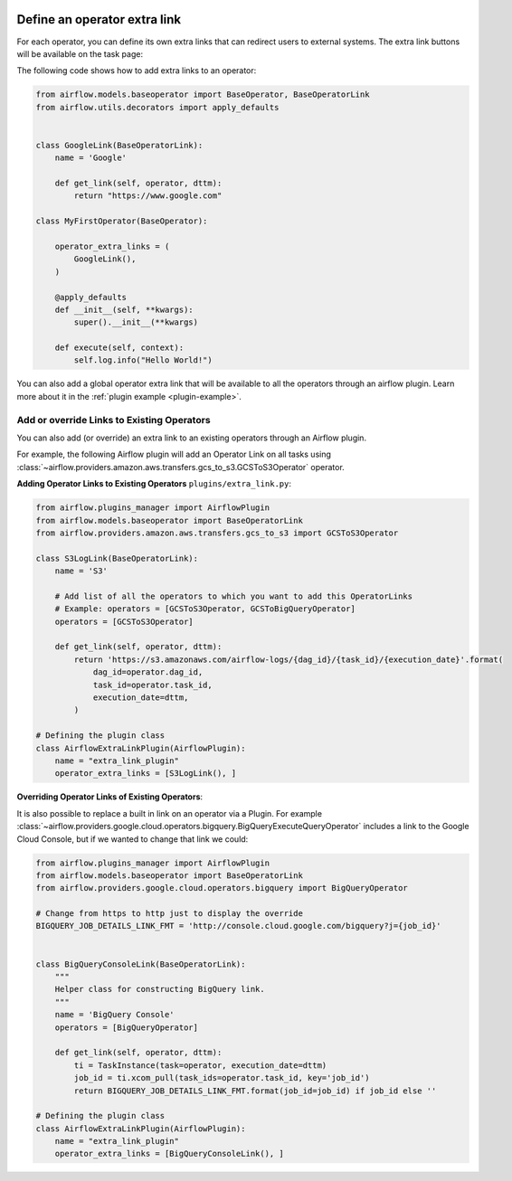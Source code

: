  .. Licensed to the Apache Software Foundation (ASF) under one
    or more contributor license agreements.  See the NOTICE file
    distributed with this work for additional information
    regarding copyright ownership.  The ASF licenses this file
    to you under the Apache License, Version 2.0 (the
    "License"); you may not use this file except in compliance
    with the License.  You may obtain a copy of the License at

 ..   http://www.apache.org/licenses/LICENSE-2.0

 .. Unless required by applicable law or agreed to in writing,
    software distributed under the License is distributed on an
    "AS IS" BASIS, WITHOUT WARRANTIES OR CONDITIONS OF ANY
    KIND, either express or implied.  See the License for the
    specific language governing permissions and limitations
    under the License.




Define an operator extra link
=============================

For each operator, you can define its own extra links that can
redirect users to external systems. The extra link buttons
will be available on the task page:

.. image:: ../img/operator_extra_link.png

The following code shows how to add extra links to an operator:

.. code-block:: python

    from airflow.models.baseoperator import BaseOperator, BaseOperatorLink
    from airflow.utils.decorators import apply_defaults


    class GoogleLink(BaseOperatorLink):
        name = 'Google'

        def get_link(self, operator, dttm):
            return "https://www.google.com"

    class MyFirstOperator(BaseOperator):

        operator_extra_links = (
            GoogleLink(),
        )

        @apply_defaults
        def __init__(self, **kwargs):
            super().__init__(**kwargs)

        def execute(self, context):
            self.log.info("Hello World!")

You can also add a global operator extra link that will be available to
all the operators through an airflow plugin. Learn more about it in the
:ref:`plugin example <plugin-example>`.


Add or override Links to Existing Operators
-------------------------------------------

You can also add (or override) an extra link to an existing operators
through an Airflow plugin.

For example, the following Airflow plugin will add an Operator Link on all
tasks using :class:`~airflow.providers.amazon.aws.transfers.gcs_to_s3.GCSToS3Operator` operator.

**Adding Operator Links to Existing Operators**
``plugins/extra_link.py``:

.. code-block:: python

  from airflow.plugins_manager import AirflowPlugin
  from airflow.models.baseoperator import BaseOperatorLink
  from airflow.providers.amazon.aws.transfers.gcs_to_s3 import GCSToS3Operator

  class S3LogLink(BaseOperatorLink):
      name = 'S3'

      # Add list of all the operators to which you want to add this OperatorLinks
      # Example: operators = [GCSToS3Operator, GCSToBigQueryOperator]
      operators = [GCSToS3Operator]

      def get_link(self, operator, dttm):
          return 'https://s3.amazonaws.com/airflow-logs/{dag_id}/{task_id}/{execution_date}'.format(
              dag_id=operator.dag_id,
              task_id=operator.task_id,
              execution_date=dttm,
          )

  # Defining the plugin class
  class AirflowExtraLinkPlugin(AirflowPlugin):
      name = "extra_link_plugin"
      operator_extra_links = [S3LogLink(), ]



**Overriding Operator Links of Existing Operators**:

It is also possible to replace a built in link on an operator via a Plugin. For example
:class:`~airflow.providers.google.cloud.operators.bigquery.BigQueryExecuteQueryOperator` includes a link to the Google Cloud
Console, but if we wanted to change that link we could:

.. code-block:: python

    from airflow.plugins_manager import AirflowPlugin
    from airflow.models.baseoperator import BaseOperatorLink
    from airflow.providers.google.cloud.operators.bigquery import BigQueryOperator

    # Change from https to http just to display the override
    BIGQUERY_JOB_DETAILS_LINK_FMT = 'http://console.cloud.google.com/bigquery?j={job_id}'


    class BigQueryConsoleLink(BaseOperatorLink):
        """
        Helper class for constructing BigQuery link.
        """
        name = 'BigQuery Console'
        operators = [BigQueryOperator]

        def get_link(self, operator, dttm):
            ti = TaskInstance(task=operator, execution_date=dttm)
            job_id = ti.xcom_pull(task_ids=operator.task_id, key='job_id')
            return BIGQUERY_JOB_DETAILS_LINK_FMT.format(job_id=job_id) if job_id else ''

    # Defining the plugin class
    class AirflowExtraLinkPlugin(AirflowPlugin):
        name = "extra_link_plugin"
        operator_extra_links = [BigQueryConsoleLink(), ]
